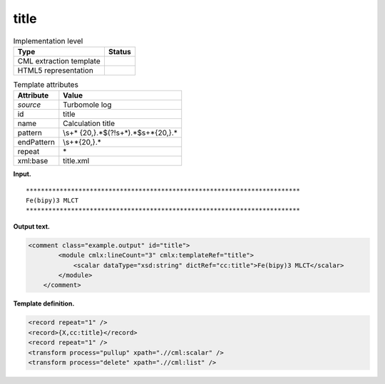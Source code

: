 .. _title-d3e33602:

title
=====

.. table:: Implementation level

   +-----------------------------------+-----------------------------------+
   | Type                              | Status                            |
   +===================================+===================================+
   | CML extraction template           | |image0|                          |
   +-----------------------------------+-----------------------------------+
   | HTML5 representation              | |image1|                          |
   +-----------------------------------+-----------------------------------+

.. table:: Template attributes

   +-----------------------------------+-----------------------------------+
   | Attribute                         | Value                             |
   +===================================+===================================+
   | *source*                          | Turbomole log                     |
   +-----------------------------------+-----------------------------------+
   | id                                | title                             |
   +-----------------------------------+-----------------------------------+
   | name                              | Calculation title                 |
   +-----------------------------------+-----------------------------------+
   | pattern                           | \\s+\*                            |
   |                                   | {20,}.*$(?!\s+\*).*$\s+\*{20,}.\* |
   +-----------------------------------+-----------------------------------+
   | endPattern                        | \\s+\*{20,}.\*                    |
   +-----------------------------------+-----------------------------------+
   | repeat                            | \*                                |
   +-----------------------------------+-----------------------------------+
   | xml:base                          | title.xml                         |
   +-----------------------------------+-----------------------------------+

**Input.**

::

      *************************************************************************
      Fe(bipy)3 MLCT                                                           
      *************************************************************************    
       

**Output text.**

.. code:: xml

   <comment class="example.output" id="title">
           <module cmlx:lineCount="3" cmlx:templateRef="title">
               <scalar dataType="xsd:string" dictRef="cc:title">Fe(bipy)3 MLCT</scalar>
           </module> 
       </comment>

**Template definition.**

.. code:: xml

   <record repeat="1" />
   <record>{X,cc:title}</record>
   <record repeat="1" />
   <transform process="pullup" xpath=".//cml:scalar" />
   <transform process="delete" xpath=".//cml:list" />

.. |image0| image:: ../../imgs/Total.png
.. |image1| image:: ../../imgs/None.png

